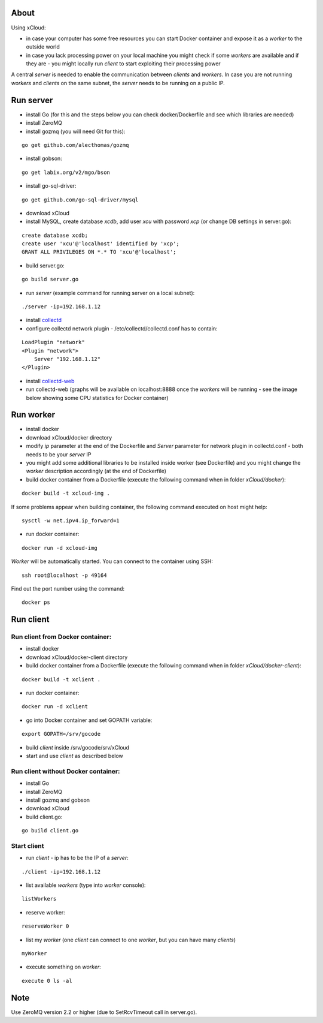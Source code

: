 About
=====

Using xCloud:

* in case your computer has some free resources you can start Docker container and expose it as a *worker* to the outside world
* in case you lack processing power on your local machine you might check if some *workers* are available and if they are - you might locally run *client* to start exploiting their processing power

A central *server* is needed to enable the communication between *clients* and *workers*. In case you are not running *workers* and *clients* on the same subnet, the *server* needs to be running on a public IP.


.. image:: https://raw.github.com/miha-stopar/xCloud/master/img/xcloud.png


Run server
=====

* install Go (for this and the steps below you can check docker/Dockerfile and see which libraries are needed)
* install ZeroMQ
* install gozmq (you will need Git for this):

::

	go get github.com/alecthomas/gozmq

* install gobson:

::

	go get labix.org/v2/mgo/bson
	
* install go-sql-driver:

::

	go get github.com/go-sql-driver/mysql

* download xCloud

* install MySQL, create database *xcdb*, add user *xcu* with password *xcp* (or change DB settings in server.go):

::

	create database xcdb;
	create user 'xcu'@'localhost' identified by 'xcp';
	GRANT ALL PRIVILEGES ON *.* TO 'xcu'@'localhost';

* build server.go:

::

	go build server.go

* run *server* (example command for running server on a local subnet): 

::

	./server -ip=192.168.1.12

* install `collectd <http://collectd.org/>`_

* configure collectd network plugin - /etc/collectd/collectd.conf has to contain:

::

	LoadPlugin "network"
	<Plugin "network">
  	    Server "192.168.1.12"
	</Plugin>

* install `collectd-web <https://github.com/httpdss/collectd-web>`_
* run collectd-web (graphs will be available on localhost:8888 once the *workers* will be running - see the image below showing some CPU statistics for Docker container)

.. image:: https://raw.github.com/miha-stopar/xCloud/master/img/collectd-web.png

Run worker
=====

* install docker
* download xCloud/docker directory
* modify *ip* parameter at the end of the Dockerfile and *Server* parameter for network plugin in collectd.conf - both needs to be your *server* IP
* you might add some additional libraries to be installed inside worker (see Dockerfile) and you might change the *worker* description accordingly (at the end of Dockerfile)
* build docker container from a Dockerfile (execute the following command when in folder *xCloud/docker*):

::

	docker build -t xcloud-img .

If some problems appear when building container, the following command executed on host might help:

::

        sysctl -w net.ipv4.ip_forward=1

* run docker container:

::

	docker run -d xcloud-img

*Worker* will be automatically started. You can connect to the container using SSH:

::

        ssh root@localhost -p 49164

Find out the port number using the command:

::

        docker ps

Run client
=====

Run client from Docker container:
-------------------------------

* install docker
* download xCloud/docker-client directory
* build docker container from a Dockerfile (execute the following command when in folder *xCloud/docker-client*):

::

	docker build -t xclient .

* run docker container:

::

	docker run -d xclient

* go into Docker container and set GOPATH variable:

::

	export GOPATH=/srv/gocode

* build *client* inside /srv/gocode/srv/xCloud
* start and use *client* as described below

Run client without Docker container:
-------------------------------

* install Go
* install ZeroMQ
* install gozmq and gobson
* download xCloud
* build client.go:

::

	go build client.go

Start client
-------------------------------

* run *client* - ip has to be the IP of a *server*: 

::

	./client -ip=192.168.1.12

* list available *workers* (type into *worker* console):

::

	listWorkers

* reserve worker:

::

	reserveWorker 0

* list my *worker* (one *client* can connect to one *worker*, but you can have many *clients*)

::

	myWorker

* execute something on *worker*:

::

	execute 0 ls -al	


.. image:: https://raw.github.com/miha-stopar/xCloud/master/img/xcloud_screenshot.png

Note
=====

Use ZeroMQ version 2.2 or higher (due to SetRcvTimeout call in server.go).



